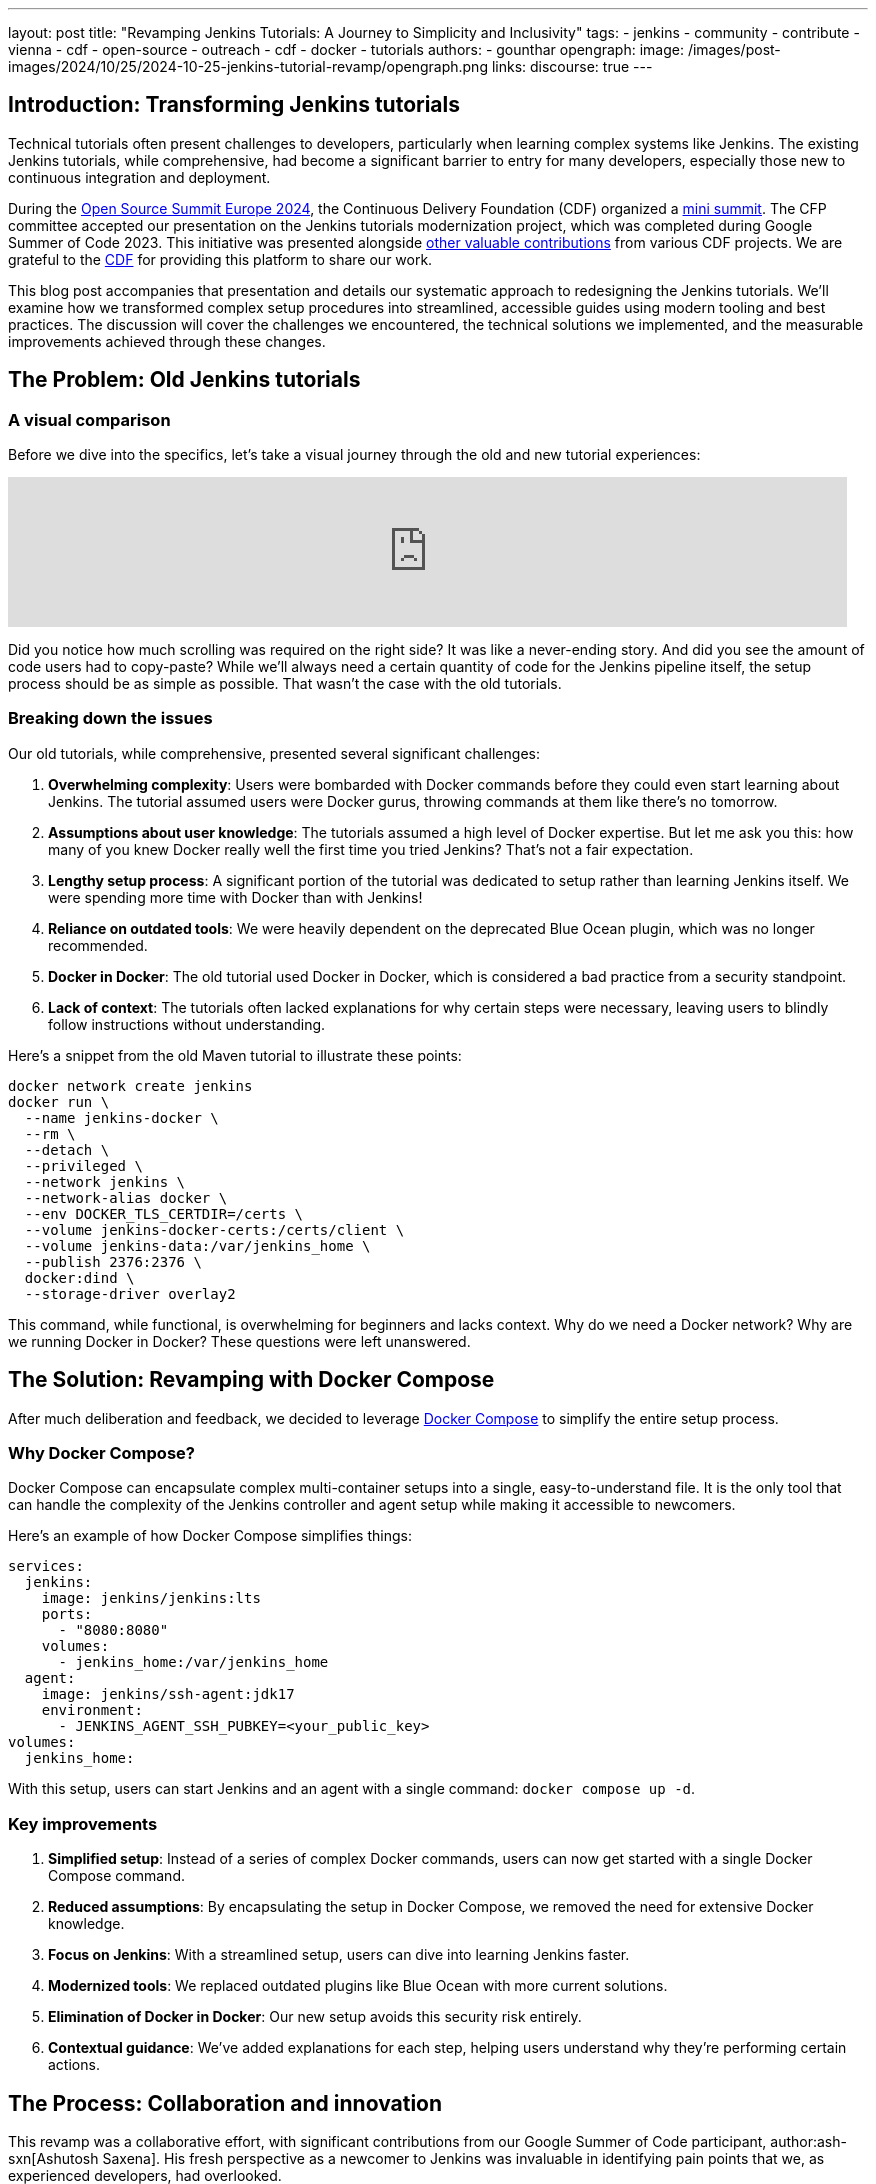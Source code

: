 ---
layout: post
title: "Revamping Jenkins Tutorials: A Journey to Simplicity and Inclusivity"
tags:
- jenkins
- community
- contribute
- vienna
- cdf
- open-source
- outreach
- cdf
- docker
- tutorials
authors:
- gounthar
opengraph:
  image: /images/post-images/2024/10/25/2024-10-25-jenkins-tutorial-revamp/opengraph.png
links:
discourse: true
---

== Introduction: Transforming Jenkins tutorials

Technical tutorials often present challenges to developers, particularly when learning complex systems like Jenkins.
The existing Jenkins tutorials, while comprehensive, had become a significant barrier to entry for many developers, especially those new to continuous integration and deployment.

During the link:https://events.linuxfoundation.org/archive/2024/open-source-summit-europe/[Open Source Summit Europe 2024], the Continuous Delivery Foundation (CDF) organized a link:https://cd.foundation/cd-mini-summit-vienna/[mini summit].
The CFP committee accepted our presentation on the Jenkins tutorials modernization project, which was completed during Google Summer of Code 2023.
This initiative was presented alongside link:https://cd.foundation/cd-mini-summit-vienna/program/[other valuable contributions] from various CDF projects.
We are grateful to the link:https://cd.foundation[CDF] for providing this platform to share our work.

This blog post accompanies that presentation and details our systematic approach to redesigning the Jenkins tutorials.
We'll examine how we transformed complex setup procedures into streamlined, accessible guides using modern tooling and best practices.
The discussion will cover the challenges we encountered, the technical solutions we implemented, and the measurable improvements achieved through these changes.

== The Problem: Old Jenkins tutorials

=== A visual comparison

Before we dive into the specifics, let's take a visual journey through the old and new tutorial experiences:

video::jVOpNnOXr_s[youtube,width=839]

Did you notice how much scrolling was required on the right side?
It was like a never-ending story.
And did you see the amount of code users had to copy-paste?
While we'll always need a certain quantity of code for the Jenkins pipeline itself, the setup process should be as simple as possible.
That wasn't the case with the old tutorials.

=== Breaking down the issues

Our old tutorials, while comprehensive, presented several significant challenges:

1. *Overwhelming complexity*: Users were bombarded with Docker commands before they could even start learning about Jenkins.
The tutorial assumed users were Docker gurus, throwing commands at them like there's no tomorrow.

2. *Assumptions about user knowledge*: The tutorials assumed a high level of Docker expertise.
But let me ask you this: how many of you knew Docker really well the first time you tried Jenkins?
That's not a fair expectation.

3. *Lengthy setup process*: A significant portion of the tutorial was dedicated to setup rather than learning Jenkins itself.
We were spending more time with Docker than with Jenkins!

4. *Reliance on outdated tools*: We were heavily dependent on the deprecated Blue Ocean plugin, which was no longer recommended.

5. *Docker in Docker*: The old tutorial used Docker in Docker, which is considered a bad practice from a security standpoint.

6. *Lack of context*: The tutorials often lacked explanations for why certain steps were necessary, leaving users to blindly follow instructions without understanding.

Here's a snippet from the old Maven tutorial to illustrate these points:

[source,bash]
----
docker network create jenkins
docker run \
  --name jenkins-docker \
  --rm \
  --detach \
  --privileged \
  --network jenkins \
  --network-alias docker \
  --env DOCKER_TLS_CERTDIR=/certs \
  --volume jenkins-docker-certs:/certs/client \
  --volume jenkins-data:/var/jenkins_home \
  --publish 2376:2376 \
  docker:dind \
  --storage-driver overlay2
----

This command, while functional, is overwhelming for beginners and lacks context.
Why do we need a Docker network?
Why are we running Docker in Docker?
These questions were left unanswered.

== The Solution: Revamping with Docker Compose

After much deliberation and feedback, we decided to leverage link:https://docs.docker.com/compose/intro/compose-application-model/[Docker Compose] to simplify the entire setup process. 

=== Why Docker Compose?

Docker Compose can encapsulate complex multi-container setups into a single, easy-to-understand file.
It is the only tool that can handle the complexity of the Jenkins controller and agent setup while making it accessible to newcomers.

Here's an example of how Docker Compose simplifies things:

[source,yaml]
----
services:
  jenkins:
    image: jenkins/jenkins:lts
    ports:
      - "8080:8080"
    volumes:
      - jenkins_home:/var/jenkins_home
  agent:
    image: jenkins/ssh-agent:jdk17
    environment:
      - JENKINS_AGENT_SSH_PUBKEY=<your_public_key>
volumes:
  jenkins_home:
----

With this setup, users can start Jenkins and an agent with a single command: `docker compose up -d`.

=== Key improvements

1. *Simplified setup*: Instead of a series of complex Docker commands, users can now get started with a single Docker Compose command.

2. *Reduced assumptions*: By encapsulating the setup in Docker Compose, we removed the need for extensive Docker knowledge.

3. *Focus on Jenkins*: With a streamlined setup, users can dive into learning Jenkins faster.

4. *Modernized tools*: We replaced outdated plugins like Blue Ocean with more current solutions.

5. *Elimination of Docker in Docker*: Our new setup avoids this security risk entirely.

6. *Contextual guidance*: We've added explanations for each step, helping users understand why they're performing certain actions.

== The Process: Collaboration and innovation

This revamp was a collaborative effort, with significant contributions from our Google Summer of Code participant, author:ash-sxn[Ashutosh Saxena].
His fresh perspective as a newcomer to Jenkins was invaluable in identifying pain points that we, as experienced developers, had overlooked.

=== Key innovations

1. *Multi-architecture support*: We ensured our Docker images work on both `x86_64` and `ARM64` architectures.
This was a significant challenge that Ashutosh tackled using Docker's `buildx` tool.

2. *GitPod integration*: We made Jenkins accessible directly from the browser, reducing hardware barriers to entry.
This was particularly important for users with less powerful machines or those in environments with limited resources.

3. *Docker Compose profiles*: We introduced profiles for different languages and technologies, making it easy to switch between setups.
For example, users can start a Maven-specific setup with `docker compose --profile maven up -d`.

4. *Automated updates*: We implemented automation to keep our Docker images up-to-date, using tools like link:https://docs.github.com/en/code-security/dependabot[Dependabot] and link:https://www.updatecli.io/[UpdateCLI].

== The Result: A More inclusive Jenkins

The outcome of our efforts is a Jenkins experience that's more inclusive than ever.
Let's break down the key improvements:

=== 1. Simplified setup

Users can now get Jenkins running with a single command. Here's how straightforward it is:

1. Clone the repository: `git clone https://github.com/jenkins-docs/quickstart-tutorials.git`
2. Navigate to the directory: `cd quickstart-tutorials`
3. Start Jenkins: `docker compose --profile <tutorial_name> up -d`

That's it! No more complex Docker commands or manual configuration.

=== 2. Browser-based access with GitPod

Thanks to GitPod integration, Jenkins is now just a click away, even on less powerful devices.
This cloud-based approach brings several key advantages for accessibility and ease of use:

. _*One-Click Setup*_: The repository's `README` contains a link:https://gitpod.io/#https://github.com/jenkins-docs/quickstart-tutorials[GitPod link] that launches Jenkins instantly.
With the GitPod Chrome extension installed, you'll see a prominent green button that makes the process even smoother.
. _*Resource-Friendly*_: GitPod provides 50 hours of free monthly usage, making Jenkins accessible to users regardless of their local hardware capabilities.
. _*Bandwidth Optimization*_: Since GitPod handles the heavy lifting of downloading Docker images, users can get started quickly even with limited internet connectivity - whether they're working from a train, a remote location, or a region with restricted bandwidth.
. _*Familiar Development Environment*_: Users get instant access to a Visual Studio Code-like IDE and terminal, complete with clear instructions for their chosen tutorial.

Here's a quick demonstration of the GitPod integration in action:

video::WsH7yL5chow[youtube,width=839]

As you can see, users have some instructions and a command to copy-paste in the terminal.

After pasting the command in the terminal, the setup process begins automatically.
Docker images are pulled efficiently through GitPod's infrastructure, preserving your local bandwidth.
The Jenkins controller and agent containers are launched, and a browser tab automatically opens to display the Jenkins interface.
The entire process takes less than a minute - a significant improvement over traditional setup methods.
Since we've streamlined the authentication process, you can log in immediately using the credentials (`admin`/`admin`) and begin your Jenkins journey.

video::oEcreaxR6MQ[youtube,width=839]

Expanding the window reveals the full Jenkins interface.
Upon logging in with the tutorial credentials (`admin`/`admin`), you'll immediately notice several key features: a pre-configured job and an active agent visible in the left sidebar.
This job, while simple, serves an important purpose — it demonstrates that both your Jenkins controller is operational and the agent is properly connected.
Navigating to "_`Manage Jenkins`_" shows that all plugins are current, eliminating any need for initial administrative setup.
The bottom right corner displays the current Jenkins LTS version (`2.462.2` at the time of recording), confirming you're working with the latest stable release.
This streamlined environment allows users to focus entirely on learning Jenkins, without getting caught up in configuration details.
The entire setup process, from start to finish, takes less than two minutes and requires no local installation — perfectly aligned with our goal of making Jenkins more accessible to everyone.

video::pEaWpCm1xLU[youtube,width=839]

The GitPod terminal output illustrates another key innovation: our implementation of Docker Compose profiles for various programming languages and technologies.
This feature exemplifies our commitment to simplicity — switching between different technology stacks, whether Maven, Python, or Node.js, requires only a single command: `docker compose --profile maven up -d`.
The system handles all the complexity behind the scenes, delivering a seamless experience that lets developers focus on learning Jenkins rather than wrestling with configuration.

This streamlined approach reflects our broader commitment to inclusivity.
Through multi-architecture support and browser-based accessibility via GitPod, we've created an environment where developers of all experience levels and technical resources can engage with Jenkins effectively.

=== 3. Flexible configurations

Docker Compose profiles allow easy switching between different tech stacks.
Whether you're working with Maven, Python, or Node.js, you can start the appropriate environment with a simple profile switch.

=== 4. Up-to-date and secure

By eliminating Docker in Docker and implementing automated updates, we've made the tutorials more secure and easier to maintain.

== The Impact: Before and after

The impact of these changes has been significant and far-reaching:

1. *Increased adoption*: Our Docker images have been downloaded over 26,000 times since launch.
We've seen multiple forks of the project, with people using it to create their own Jenkins instances for other technologies.

2. *Educational benefits*: University professors have incorporated these tutorials into their CI/CD curricula.
One teacher reported that his students, most of whom had never used Jenkins before, were able to get up and running in minutes.
The simplification helped them focus on learning Jenkins rather than fighting with the setup process.

3. *Community engagement*: We've seen regular clones and forks of the repository, indicating active use of our tutorials.
Referrals come not just from jenkins.io, but also from Reddit, Medium, and Google searches.

4. *Unexpected benefits*: The new setup has even facilitated testing of major Jenkins upgrades.
For example, it's being used to test the ongoing migration to Spring Security 6.x and Spring Framework 6.x.
This allows anyone to launch transitional versions of Jenkins with one command and provide valuable feedback on the progress.

== The Future: Call to action

While we've made significant strides, our work is far from over.
We're constantly looking for ways to improve Jenkins, and that's where you come in.
Whether you're a seasoned developer or a complete newcomer, your feedback and contributions are invaluable.

We encourage you to:

1. Try out link:/doc/tutorials/#tools[the new tutorials].
2. link:https://github.com/jenkins-docs/quickstart-tutorials/issues[Provide feedback] on your experience.
3. Contribute ideas or code to further improve the tutorials.
4. link:https://community.jenkins.io/[Share your experience] with the community.

Remember, Jenkins is a community-driven project.
Your input shapes its future!

=== Upcoming improvements

We're already planning the next phase of improvements:

1. Expanding the range of technology-specific profiles.
2. Further refining the GitPod experience.
3. Exploring integration with other cloud development environments.
4. Continuously updating our documentation to reflect best practices.

== Conclusion

The Jenkins tutorials modernization project has significantly transformed the onboarding experience for new users.
Through careful redesign and modern tooling, we've created a more accessible and efficient learning environment that accommodates developers across all experience levels.

The implementation of Docker Compose, GitPod integration, and comprehensive documentation has established a robust foundation for future Jenkins users.
These improvements serve our core mission of making continuous integration and deployment accessible to all developers, regardless of their prior experience with DevOps tools.

We invite you to experience these improvements firsthand by exploring our updated tutorials.
Your feedback and contributions will help shape the future of Jenkins documentation and training resources.
For a detailed overview of this modernization effort, you can view the complete presentation from the CDF Summit here: link:https://www.youtube.com/watch?v=8rHtgzZGNLY&list=PL2KXbZ9-EY9R_boit2YAwAiCPdcI0Y44J&index=5&ab_channel=ContinuousDeliveryFoundation[presentation recording].
